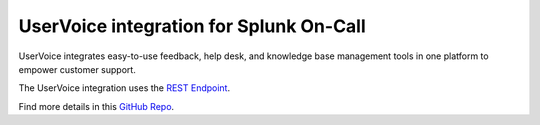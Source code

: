 UserVoice integration for Splunk On-Call
**********************************************************

UserVoice integrates easy-to-use feedback, help desk, and knowledge base
management tools in one platform to empower customer support.

The UserVoice integration uses the `REST
Endpoint <https://help.victorops.com/knowledge-base/victorops-restendpoint-integration/>`__.

Find more details in this `GitHub
Repo <https://github.com/nategrieb/uservoice-victorops-relay-1>`__.
